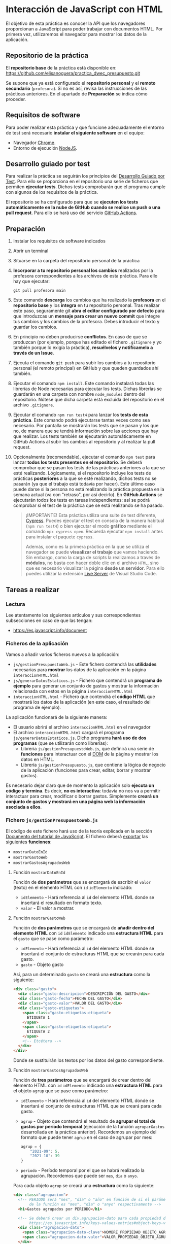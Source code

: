 * Interacción de JavaScript con HTML
  El objetivo de esta práctica es conocer la API que los navegadores proporcionan a JavaScript para poder trabajar con documentos HTML. Por primera vez, utilizaremos el navegador para mostrar los datos de la aplicación.

** Repositorio de la práctica
   El *repositorio base* de la práctica está disponible en: https://github.com/elisanoguera/practica_dwec_presupuesto.git

   Se supone que ya está configurado el *repositorio personal* y el *remoto secundario* (~profesora~). Si no es así, revisa las instrucciones de las prácticas anteriores. En el apartado de *Preparación* se indica cómo proceder.
   
** Requisitos de software
Para poder realizar esta práctica y que funcione adecuadamente el entorno de test será necesario *instalar el siguiente software* en el equipo:
- Navegador [[https://www.google.com/intl/es/chrome/][Chrome]].
- Entorno de ejecución [[https://nodejs.org/es/][NodeJS]].

** Desarrollo guiado por test
Para realizar la práctica se seguirán los principios del [[https://es.wikipedia.org/wiki/Desarrollo_guiado_por_pruebas][Desarrollo Guiado por Test]]. Para ello se proporciona en el repositorio una serie de ficheros que permiten *ejecutar tests*. Dichos tests comprobarán que el programa cumple con algunos de los requisitos de la práctica.

El repositorio se ha configurado para que se *ejecuten los tests automáticamente en la nube de GitHub cuando se realice un push o una pull request*. Para ello se hará uso del servicio [[https://github.com/features/actions][GitHub Actions]].

** Preparación
1. Instalar los requisitos de software indicados
2. Abrir un terminal
3. Situarse en la carpeta del repositorio personal de la práctica
4. *Incorporar a tu repositorio personal los cambios* realizados por la profesora correspondientes a los archivos de esta práctica. Para ello hay que ejecutar:
   #+begin_src shell
     git pull profesora main
   #+end_src
5. Este comando *descarga* los cambios que ha realizado la *profesora* en el *repositorio base* y los *integra* en tu repositorio personal. Tras realizar este paso, seguramente git *abra el editor configurado por defecto* para que introduzcas un *mensaje para crear un nuevo commit* que integre tus cambios y los cambios de la profesora. Debes introducir el texto y guardar los cambios.
6. En principio no deben producirse *conflictos*. En caso de que se produzcan (por ejemplo, porque has editado el fichero ~.gitignore~ y yo también porque lo exigía la práctica), *resuélvelos y notifícamelo a través de un Issue*.
7. Ejecuta el comando ~git push~ para subir los cambios a tu repositorio personal (el remoto principal) en GitHub y que queden guardados ahí también.
8. Ejecutar el comando ~npm install~. Este comando instalará todas las librerías de Node necesarias para ejecutar los tests. Dichas librerías se guardarán en una carpeta con nombre ~node_modules~ dentro del repositorio. Nótese que dicha carpeta está excluida del repositorio en el archivo ~.gitignore~.
9. Ejecutar el comando ~npm run test4~ para lanzar los *tests de esta práctica*. Este comando podrá ejecutarse tantas veces como sea necesario. Por pantalla se mostrarán los tests que se pasan y los que no, de manera que se tendrá información sobre las acciones que hay que realizar. Los tests también se ejecutarán automáticamente en GitHub Actions al subir los cambios al repositorio y al realizar la pull request.
10. Opcionalmente (recomendable), ejecutar el comando ~npm test~ para lanzar *todos los tests presentes en el repositorio*. Se deberá comprobar que se pasan los tests de las prácticas anteriores a la que se esté realizando. Lógicamente, si el repositorio incluye los tests de prácticas *posteriores* a la que se esté realizando, dichos tests no se pasarán (ya que el trabajo está todavía por hacer). Este último caso puede darse si la persona no está realizando la práctica propuesta en la semana actual (va con "retraso", por así decirlo). En *GitHub Actions* se ejecutarán todos los tests en tareas independientes: así se podrá comprobar si el test de la práctica que se está realizando se ha pasado.

    #+begin_quote
    ¡IMPORTANTE! Esta práctica utiliza una suite de test diferente, [[https://www.cypress.io/][Cypress]]. Puedes ejecutar el test en consola de la manera habitual (~npm run test4~) o bien ejecutar el modo *gráfico* mediante el comando ~npx cypress open~. Recuerda ejecutar ~npm install~ antes para instalar el paquete ~cypress~.

    Además, como es la primera práctica en la que se utiliza el navegador se puede *visualizar el trabajo* que vamos haciendo. Sin embargo, como la carga de scripts la realizamos a través de *módulos*, no basta con hacer doble clic en el archivo ~HTML~, sino que es necesario visualizar la página *desde un servidor*. Para ello puedes utilizar la extensión [[https://ritwickdey.github.io/vscode-live-server/][Live Server]] de Vísual Studio Code.
    #+end_quote

** Tareas a realizar
*** Lectura
    Lee atentamente los siguientes artículos y sus correspondientes subsecciones en caso de que las tengan:
    - https://es.javascript.info/document
      
*** Ficheros de la aplicación
    Vamos a añadir varios ficheros nuevos a la aplicación:
    - ~js/gestionPresupuestoWeb.js~ - Este fichero contendrá las *utilidades* necesarias para *mostrar* los datos de la aplicación en la página ~interaccionHTML.html~
    - ~js/generarDatosEstaticos.js~ - Fichero que contendrá un *programa de ejemplo* para generar un conjunto de gastos y mostrar la información relacionada con estos en la página ~interaccionHTML.html~
    - ~interaccionHTML.html~ - Fichero que contendrá el *código HTML* que mostrará los datos de la aplicación (en este caso, el resultado del programa de ejemplo).
    
    La aplicación funcionará de la siguiente manera:
    - El usuario abrirá el archivo ~interaccionHTML.html~ en el navegador
    - El archivo ~interaccionHTML.html~ cargará el programa ~js/generarDatosEstaticos.js~. Dicho programa *hará uso de dos programas* (que se utilizarán como librerías):
      - Librería ~js/gestionPresupuestoWeb.js~, que definirá una serie de *funciones* para interactuar con el [[https://es.javascript.info/dom-nodes][DOM]] de la página y mostrar los datos en HTML.
      - Librería ~js/gestionPresupuesto.js~, que contiene la lógica de negocio de la aplicación (funciones para crear, editar, borrar y mostrar gastos).

    Es necesario dejar claro que de momento la aplicación solo *ejecuta un código y termina*. Es decir, *no es interactiva*: todavía no nos va a permitir interactuar para crear, modificar o borrar gastos. Simplemente *creará un conjunto de gastos y mostrará en una página web la información asociada a ellos*.
    
*** Fichero ~js/gestionPresupuestoWeb.js~ 
    El código de este fichero hará uso de la teoría explicada en la sección [[https://es.javascript.info/document][Documento del tutorial de JavaScript]]. El fichero deberá [[https://es.javascript.info/import-export#export-separado-de-la-declaracion][exportar]] las siguientes *funciones*:
    - ~mostrarDatoEnId~
    - ~mostrarGastoWeb~
    - ~mostrarGastosAgrupadosWeb~
    
**** Función ~mostrarDatoEnId~
     Función de *dos parámetros* que se encargará de escribir el ~valor~ (texto) en el elemento HTML con ~id~ ~idElemento~ indicado:
     - ~idElemento~ - Hará referencia al ~id~ del elemento HTML donde se insertará el resultado en formato texto.
     - ~valor~ - El valor a mostrar.
      
**** Función ~mostrarGastoWeb~
     Función de *dos parámetros* que se encargará de *añadir dentro del elemento HTML* con ~id~ ~idElemento~ indicado una *estructura HTML* para el ~gasto~ que se pase como parámetro:
     - ~idElemento~ - Hará referencia al ~id~ del elemento HTML donde se insertará el conjunto de estructuras HTML que se crearán para cada gasto.
     - ~gasto~ - Objeto gasto
     
     Así, para un determinado ~gasto~ se creará una *estructura* como la siguiente:
     #+begin_src html
       <div class="gasto">
         <div class="gasto-descripcion">DESCRIPCIÓN DEL GASTO</div>
         <div class="gasto-fecha">FECHA DEL GASTO</div> 
         <div class="gasto-valor">VALOR DEL GASTO</div> 
         <div class="gasto-etiquetas">
           <span class="gasto-etiquetas-etiqueta">
             ETIQUETA 1
           </span>
           <span class="gasto-etiquetas-etiqueta">
             ETIQUETA 2
           </span>
           <!-- Etcétera -->
         </div> 
       </div>
     #+end_src

     Donde se sustituirán los textos por los datos del gasto correspondiente.
     
**** Función ~mostrarGastosAgrupadosWeb~
     Función de *tres parámetros* que se encargará de crear dentro del elemento HTML con ~id~ ~idElemento~ indicado una *estructura HTML* para el objeto ~agrup~ que se pase como parámetro:
     - ~idElemento~ - Hará referencia al ~id~ del elemento HTML donde se insertará el conjunto de estructuras HTML que se creará para cada gasto.
     - ~agrup~ - Objeto que contendrá el resultado de *agrupar el total de gastos por período temporal* (ejecución de la función ~agruparGastos~ desarrollada en la práctica anterior). Recordemos un ejemplo del formato que puede tener ~agrup~ en el caso de agrupar por mes:
       #+begin_src js
         agrup = {
             "2021-09": 5,
             "2021-10": 39
         }
       #+end_src
     - ~periodo~ - Período temporal por el que se habrá realizado la agrupación. Recordemos que puede ser ~mes~, ~dia~ o ~anyo~.
         
     Para cada objeto ~agrup~ se creará una *estructura* como la siguiente:
     #+begin_src html
       <div class="agrupacion">
         <!-- PERIODO será "mes", "día" o "año" en función de si el parámetro
              de la función es "mes", "dia" o "anyo" respectivamente -->
         <h1>Gastos agrupados por PERIODO</h1>
       
         <!-- Se deberá crear un div.agrupacion-dato para cada propiedad del objeto agrup:
              https://es.javascript.info/keys-values-entries#object-keys-values-entries -->
         <div class="agrupacion-dato">
           <span class="agrupacion-dato-clave">NOMBRE_PROPIEDAD_OBJETO_AGRUP</span>
           <span class="agrupacion-dato-valor">VALOR_PROPIEDAD_OBJETO_AGRUP</span>
         </div>
       
         <div class="agrupacion-dato">
           <span class="agrupacion-dato-clave">NOMBRE_PROPIEDAD_OBJETO_AGRUP</span>
           <span class="agrupacion-dato-valor">VALOR_PROPIEDAD_OBJETO_AGRUP</span>
         </div>
       
         <!-- Etcétera -->
       
       </div>
     #+end_src

     Así, para el ejemplo de ~agrup~ dado antes se deberá generar un código como el siguiente:
     #+begin_src html
       <div class="agrupacion">
         <h1>Gastos agrupados por mes</h1>
         <div class="agrupacion-dato">
           <span class="agrupacion-dato-clave">2021-09</span>
           <span class="agrupacion-dato-valor">5</span>
         </div>
       
         <div class="agrupacion-dato">
           <span class="agrupacion-dato-clave">2021-10</span>
           <span class="agrupacion-dato-valor">39</span>
         </div>
       </div>
     #+end_src

*** Fichero ~js/generarDatosEstaticos.js~ 
    El programa que se cree en este fichero deberá realizar las siguientes tareas mostrando el resultado en el fichero ~interaccionHTML.html~:
    - *Importar* los programas ~/js/gestionPresupuesto~ y ~js/gestionPresupuestoWeb~. Puedes utilizar [[https://es.javascript.info/import-export#import][import * as]] para utilizar un nombre de módulo que agrupe las funciones exportadas por cada fichero.
    - Actualizar el presupuesto a 1500€ (función ~actualizarPresupuesto~)
    - Mostrar el presupuesto en el ~div#presupuesto~ (funciones ~mostrarPresupuesto~ y ~mostrarDatoEnId~)
    - *Crear* los siguientes *gastos* (función ~crearGasto~):
      - ~("Compra carne", 23.44, "2021-10-06", "casa", "comida")~
      - ~("Compra fruta y verdura", 14.25, "2021-09-06", "supermercado", "comida")~
      - ~("Bonobús", 18.60, "2020-05-26", "transporte")~
      - ~("Gasolina", 60.42, "2021-10-08", "transporte", "gasolina")~
      - ~("Seguro hogar", 206.45, "2021-09-26", "casa", "seguros")~
      - ~("Seguro coche", 195.78, "2021-10-06", "transporte", "seguros")~
    - Añadir los gastos creados (función ~anyadirGasto~)
    - Mostrar los gastos totales en ~div#gastos-totales~ (funciones ~calcularTotalGastos~ y ~mostrarDatoEnId~)
    - Mostrar el balance total en ~div#balance-total~ (funciones ~calcularBalance~ y ~mostrarDatoEnId~)
    - Mostrar el listado completo de gastos en ~div#listado-gastos-completo~ (funciones ~listarGastos~ y ~mostrarGastoWeb~)
    - Mostrar el listado de gastos realizados en *septiembre de 2021* en ~div#listado-gastos-filtrado-1~ (funciones ~filtrarGastos~ y ~mostrarGastoWeb~)
    - Mostrar el listado de gastos de *más de 50€* en ~div#listado-gastos-filtrado-2~ (funciones ~filtrarGastos~ y ~mostrarGastoWeb~)
    - Mostrar el listado de gastos de *más de 200€* con etiqueta ~seguros~ en ~div#listado-gastos-filtrado-3~ (funciones ~filtrarGastos~ y ~mostrarGastoWeb~)
    - Mostrar el listado de gastos que tengan las etiquetas ~comida~ o ~transporte~ de *menos de 50€* en ~div#listado-gastos-filtrado-4~ (funciones ~filtrarGastos~ y ~mostrarGastoWeb~)
    - Mostrar el total de gastos *agrupados por día* en ~div#agrupacion-dia~ (funciones ~agruparGastos~ y ~mostrarGastosAgrupadosWeb~)
    - Mostrar el total de gastos *agrupados por mes* en ~div#agrupacion-mes~ (funciones ~agruparGastos~ y ~mostrarGastosAgrupadosWeb~)
    - Mostrar el total de gastos *agrupados por año* en ~div#agrupacion-anyo~ (funciones ~agruparGastos~ y ~mostrarGastosAgrupadosWeb~)
    
*** Fichero ~interaccionHTML.html~ 
    Se proporciona el esqueleto del fichero ~interaccionHTML.html~ que se deberá crear. Se debe prestar atención a los comentarios marcados con ~TODO~.
    
** Formato de la entrega
- Cada persona trabajará en su *repositorio personal* que habrá creado tras realizar el /fork/ del repositorio base.
- Todos los archivos de la práctica se guardarán en el repositorio y se subirán a GitHub periódicamente. Es conveniente ir subiendo los cambios aunque no sean definitivos. *No se admitirán entregas de tareas que tengan un solo commit*.
- *Como mínimo* se debe realizar *un commit* por *cada elemento de la lista de tareas* a realizar (si es que estas exigen crear código, claro está).
- Para cualquier tipo de *duda o consulta* se pueden abrir ~Issues~ haciendo referencia a la profesora mediante el texto ~@elisanoguera~ dentro del texto del ~Issue~. Los ~issues~ deben crearse en *tu repositorio*: si no se muestra la pestaña de ~Issues~ puedes activarla en los ~Settings~ de tu repositorio.
- Una vez *finalizada* la tarea se debe realizar una ~Pull Request~ al repositorio base indicando tu *nombre y apellidos* en el mensaje.
